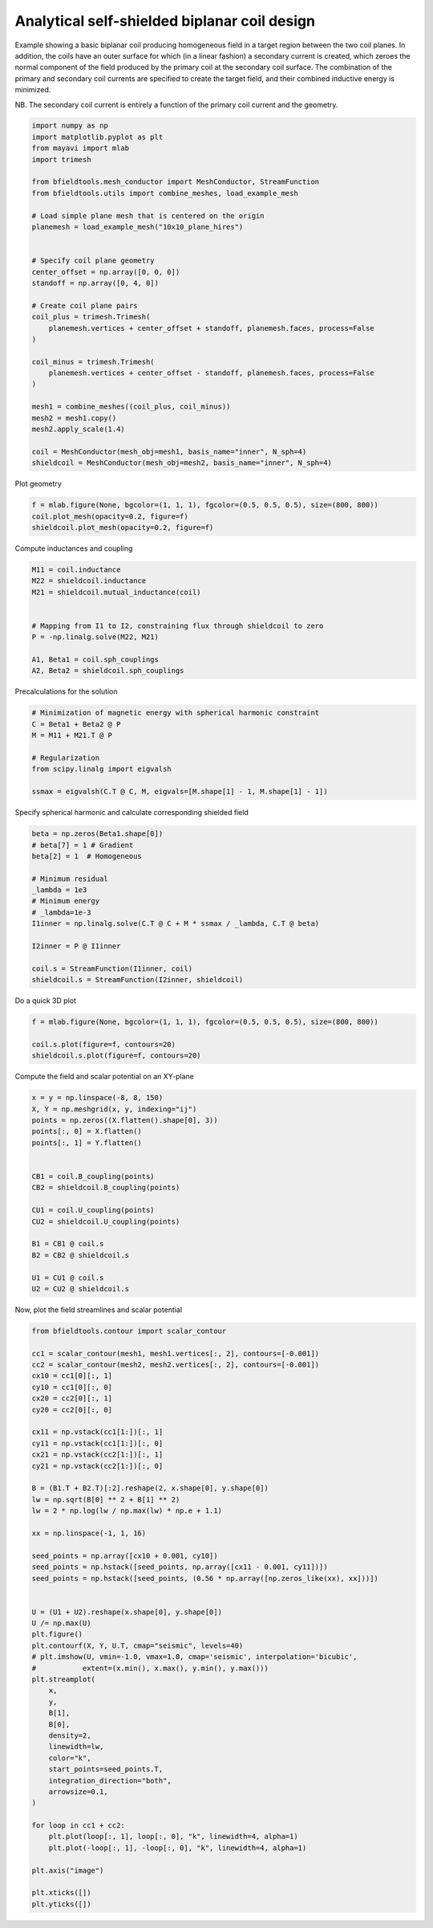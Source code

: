 .. only:: html

    .. note::
        :class: sphx-glr-download-link-note

        Click :ref:`here <sphx_glr_download_auto_examples_coil_design_self-shielded_biplanar_coil_design.py>`     to download the full example code
    .. rst-class:: sphx-glr-example-title

    .. _sphx_glr_auto_examples_coil_design_self-shielded_biplanar_coil_design.py:


Analytical self-shielded biplanar coil design
==============================================

Example showing a basic biplanar coil producing homogeneous field in a target
region between the two coil planes. In addition, the coils have an outer surface
for which (in a linear fashion) a secondary current is created, which zeroes the
normal component of the field produced by the primary coil at the secondary coil
surface. The combination of the primary and secondary coil currents are specified to create
the target field, and their combined inductive energy is minimized.

NB. The secondary coil current is entirely a function of the primary coil current
and the geometry.


.. code-block:: default


    import numpy as np
    import matplotlib.pyplot as plt
    from mayavi import mlab
    import trimesh

    from bfieldtools.mesh_conductor import MeshConductor, StreamFunction
    from bfieldtools.utils import combine_meshes, load_example_mesh

    # Load simple plane mesh that is centered on the origin
    planemesh = load_example_mesh("10x10_plane_hires")


    # Specify coil plane geometry
    center_offset = np.array([0, 0, 0])
    standoff = np.array([0, 4, 0])

    # Create coil plane pairs
    coil_plus = trimesh.Trimesh(
        planemesh.vertices + center_offset + standoff, planemesh.faces, process=False
    )

    coil_minus = trimesh.Trimesh(
        planemesh.vertices + center_offset - standoff, planemesh.faces, process=False
    )

    mesh1 = combine_meshes((coil_plus, coil_minus))
    mesh2 = mesh1.copy()
    mesh2.apply_scale(1.4)

    coil = MeshConductor(mesh_obj=mesh1, basis_name="inner", N_sph=4)
    shieldcoil = MeshConductor(mesh_obj=mesh2, basis_name="inner", N_sph=4)








Plot geometry


.. code-block:: default

    f = mlab.figure(None, bgcolor=(1, 1, 1), fgcolor=(0.5, 0.5, 0.5), size=(800, 800))
    coil.plot_mesh(opacity=0.2, figure=f)
    shieldcoil.plot_mesh(opacity=0.2, figure=f)




.. image:: /auto_examples/coil_design/images/sphx_glr_self-shielded_biplanar_coil_design_001.png
    :class: sphx-glr-single-img


.. rst-class:: sphx-glr-script-out

 Out:

 .. code-block:: none


    <mayavi.core.scene.Scene object at 0x7f969ed86ad0>



Compute inductances and coupling


.. code-block:: default



    M11 = coil.inductance
    M22 = shieldcoil.inductance
    M21 = shieldcoil.mutual_inductance(coil)


    # Mapping from I1 to I2, constraining flux through shieldcoil to zero
    P = -np.linalg.solve(M22, M21)

    A1, Beta1 = coil.sph_couplings
    A2, Beta2 = shieldcoil.sph_couplings





.. rst-class:: sphx-glr-script-out

 Out:

 .. code-block:: none

    Computing the inductance matrix...
    Computing self-inductance matrix using rough quadrature (degree=2).              For higher accuracy, set quad_degree to 4 or more.
    Estimating 34964 MiB required for 3184 by 3184 vertices...
    Computing inductance matrix in 60 chunks (11844 MiB memory free),              when approx_far=True using more chunks is faster...
    Computing triangle-coupling matrix
    Inductance matrix computation took 12.81 seconds.
    Computing the inductance matrix...
    Computing self-inductance matrix using rough quadrature (degree=2).              For higher accuracy, set quad_degree to 4 or more.
    Estimating 34964 MiB required for 3184 by 3184 vertices...
    Computing inductance matrix in 60 chunks (11782 MiB memory free),              when approx_far=True using more chunks is faster...
    Computing triangle-coupling matrix
    Inductance matrix computation took 13.08 seconds.
    Estimating 34964 MiB required for 3184 by 3184 vertices...
    Computing inductance matrix in 80 chunks (11635 MiB memory free),              when approx_far=True using more chunks is faster...
    Computing triangle-coupling matrix
    Computing coupling matrices
    l = 1 computed
    l = 2 computed
    l = 3 computed
    l = 4 computed
    Computing coupling matrices
    l = 1 computed
    l = 2 computed
    l = 3 computed
    l = 4 computed




Precalculations for the solution


.. code-block:: default


    # Minimization of magnetic energy with spherical harmonic constraint
    C = Beta1 + Beta2 @ P
    M = M11 + M21.T @ P

    # Regularization
    from scipy.linalg import eigvalsh

    ssmax = eigvalsh(C.T @ C, M, eigvals=[M.shape[1] - 1, M.shape[1] - 1])








Specify spherical harmonic and calculate corresponding shielded field


.. code-block:: default


    beta = np.zeros(Beta1.shape[0])
    # beta[7] = 1 # Gradient
    beta[2] = 1  # Homogeneous

    # Minimum residual
    _lambda = 1e3
    # Minimum energy
    # _lambda=1e-3
    I1inner = np.linalg.solve(C.T @ C + M * ssmax / _lambda, C.T @ beta)

    I2inner = P @ I1inner

    coil.s = StreamFunction(I1inner, coil)
    shieldcoil.s = StreamFunction(I2inner, shieldcoil)








Do a quick 3D plot


.. code-block:: default


    f = mlab.figure(None, bgcolor=(1, 1, 1), fgcolor=(0.5, 0.5, 0.5), size=(800, 800))

    coil.s.plot(figure=f, contours=20)
    shieldcoil.s.plot(figure=f, contours=20)




.. image:: /auto_examples/coil_design/images/sphx_glr_self-shielded_biplanar_coil_design_002.png
    :class: sphx-glr-single-img


.. rst-class:: sphx-glr-script-out

 Out:

 .. code-block:: none


    <mayavi.modules.surface.Surface object at 0x7f969ee5a9b0>



Compute the field and scalar potential on an XY-plane


.. code-block:: default


    x = y = np.linspace(-8, 8, 150)
    X, Y = np.meshgrid(x, y, indexing="ij")
    points = np.zeros((X.flatten().shape[0], 3))
    points[:, 0] = X.flatten()
    points[:, 1] = Y.flatten()


    CB1 = coil.B_coupling(points)
    CB2 = shieldcoil.B_coupling(points)

    CU1 = coil.U_coupling(points)
    CU2 = shieldcoil.U_coupling(points)

    B1 = CB1 @ coil.s
    B2 = CB2 @ shieldcoil.s

    U1 = CU1 @ coil.s
    U2 = CU2 @ shieldcoil.s






.. rst-class:: sphx-glr-script-out

 Out:

 .. code-block:: none

    Computing magnetic field coupling matrix, 3184 vertices by 22500 target points... took 15.21 seconds.
    Computing magnetic field coupling matrix, 3184 vertices by 22500 target points... took 15.42 seconds.
    Computing scalar potential coupling matrix, 3184 vertices by 22500 target points... took 83.93 seconds.
    Computing scalar potential coupling matrix, 3184 vertices by 22500 target points... took 87.19 seconds.




Now, plot the field streamlines and scalar potential


.. code-block:: default



    from bfieldtools.contour import scalar_contour

    cc1 = scalar_contour(mesh1, mesh1.vertices[:, 2], contours=[-0.001])
    cc2 = scalar_contour(mesh2, mesh2.vertices[:, 2], contours=[-0.001])
    cx10 = cc1[0][:, 1]
    cy10 = cc1[0][:, 0]
    cx20 = cc2[0][:, 1]
    cy20 = cc2[0][:, 0]

    cx11 = np.vstack(cc1[1:])[:, 1]
    cy11 = np.vstack(cc1[1:])[:, 0]
    cx21 = np.vstack(cc2[1:])[:, 1]
    cy21 = np.vstack(cc2[1:])[:, 0]

    B = (B1.T + B2.T)[:2].reshape(2, x.shape[0], y.shape[0])
    lw = np.sqrt(B[0] ** 2 + B[1] ** 2)
    lw = 2 * np.log(lw / np.max(lw) * np.e + 1.1)

    xx = np.linspace(-1, 1, 16)

    seed_points = np.array([cx10 + 0.001, cy10])
    seed_points = np.hstack([seed_points, np.array([cx11 - 0.001, cy11])])
    seed_points = np.hstack([seed_points, (0.56 * np.array([np.zeros_like(xx), xx]))])


    U = (U1 + U2).reshape(x.shape[0], y.shape[0])
    U /= np.max(U)
    plt.figure()
    plt.contourf(X, Y, U.T, cmap="seismic", levels=40)
    # plt.imshow(U, vmin=-1.0, vmax=1.0, cmap='seismic', interpolation='bicubic',
    #           extent=(x.min(), x.max(), y.min(), y.max()))
    plt.streamplot(
        x,
        y,
        B[1],
        B[0],
        density=2,
        linewidth=lw,
        color="k",
        start_points=seed_points.T,
        integration_direction="both",
        arrowsize=0.1,
    )

    for loop in cc1 + cc2:
        plt.plot(loop[:, 1], loop[:, 0], "k", linewidth=4, alpha=1)
        plt.plot(-loop[:, 1], -loop[:, 0], "k", linewidth=4, alpha=1)

    plt.axis("image")

    plt.xticks([])
    plt.yticks([])



.. image:: /auto_examples/coil_design/images/sphx_glr_self-shielded_biplanar_coil_design_003.png
    :class: sphx-glr-single-img


.. rst-class:: sphx-glr-script-out

 Out:

 .. code-block:: none


    ([], <a list of 0 Text major ticklabel objects>)




.. rst-class:: sphx-glr-timing

   **Total running time of the script:** ( 4 minutes  36.669 seconds)


.. _sphx_glr_download_auto_examples_coil_design_self-shielded_biplanar_coil_design.py:


.. only :: html

 .. container:: sphx-glr-footer
    :class: sphx-glr-footer-example



  .. container:: sphx-glr-download sphx-glr-download-python

     :download:`Download Python source code: self-shielded_biplanar_coil_design.py <self-shielded_biplanar_coil_design.py>`



  .. container:: sphx-glr-download sphx-glr-download-jupyter

     :download:`Download Jupyter notebook: self-shielded_biplanar_coil_design.ipynb <self-shielded_biplanar_coil_design.ipynb>`


.. only:: html

 .. rst-class:: sphx-glr-signature

    `Gallery generated by Sphinx-Gallery <https://sphinx-gallery.github.io>`_
